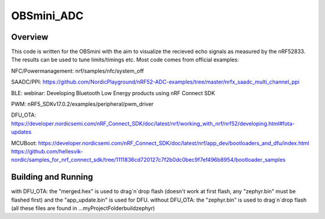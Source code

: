 OBSmini_ADC
###########

Overview
********

This code is written for the OBSmini with the aim to visualize the recieved echo signals as measured by the nRF52833. 
The results can be used to tune limits/timings etc.
Most code comes from official examples:

NFC/Powermanagement:   
nrf/samples/nfc/system_off

SAADC/PPI:             
https://github.com/NordicPlayground/nRF52-ADC-examples/tree/master/nrfx_saadc_multi_channel_ppi

BLE:                   
webinar: Developing Bluetooth Low Energy products using nRF Connect SDK

PWM:                    
nRF5_SDKv17.0.2/examples/peripheral/pwm_driver

DFU_OTA:                
https://developer.nordicsemi.com/nRF_Connect_SDK/doc/latest/nrf/working_with_nrf/nrf52/developing.html#fota-updates

MCUBoot:                
https://developer.nordicsemi.com/nRF_Connect_SDK/doc/latest/nrf/app_dev/bootloaders_and_dfu/index.html
https://github.com/hellesvik-nordic/samples_for_nrf_connect_sdk/tree/1111836cd720127c7f2b0dc0bec9f7ef496b8954/bootloader_samples


Building and Running
********************

with DFU_OTA:           
the "merged.hex" is used to drag´n´drop flash (doesn't work at first flash, any "zephyr.bin" must be flashed first) and the "app_update.bin" is used for DFU.
without DFU_OTA:        
the "zephyr.bin" is used to drag´n´drop flash (all these files are found in ...\myProjectFolder\build\zephyr)


